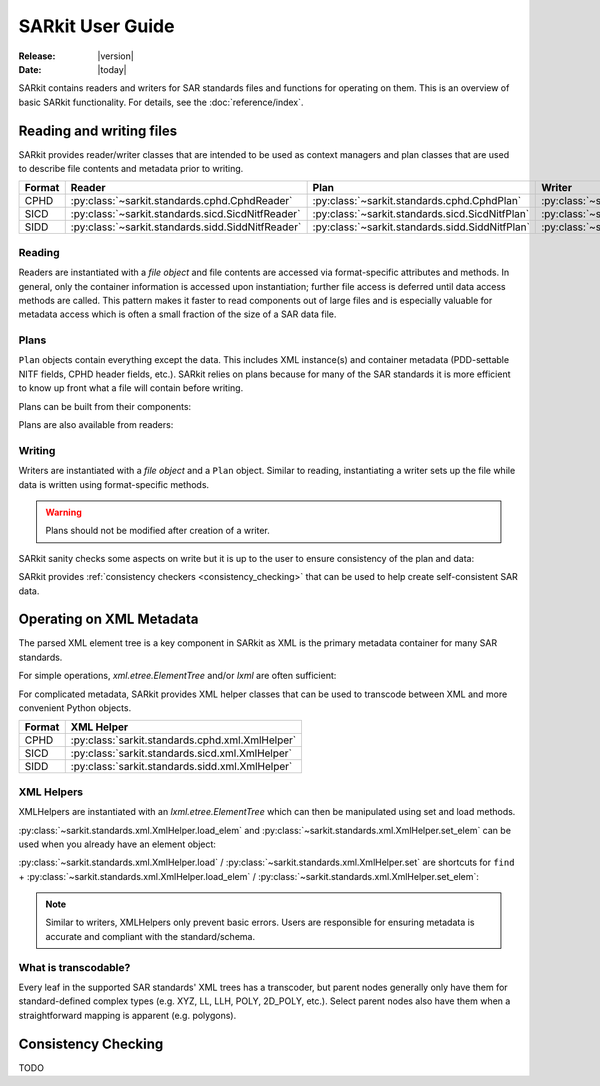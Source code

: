 .. _user_guide:

=================
SARkit User Guide
=================

:Release: |version|
:Date: |today|

SARkit contains readers and writers for SAR standards files and functions for operating on them.
This is an overview of basic SARkit functionality. For details, see the :doc:`reference/index`.

Reading and writing files
=========================
SARkit provides reader/writer classes that are intended to be used as context managers and plan classes that are used to
describe file contents and metadata prior to writing.

======   =================================================     ===============================================    =================================================
Format   Reader                                                Plan                                               Writer
======   =================================================     ===============================================    =================================================
CPHD     :py:class:`~sarkit.standards.cphd.CphdReader`         :py:class:`~sarkit.standards.cphd.CphdPlan`        :py:class:`~sarkit.standards.cphd.CphdWriter`
SICD     :py:class:`~sarkit.standards.sicd.SicdNitfReader`     :py:class:`~sarkit.standards.sicd.SicdNitfPlan`    :py:class:`~sarkit.standards.sicd.SicdNitfWriter`
SIDD     :py:class:`~sarkit.standards.sidd.SiddNitfReader`     :py:class:`~sarkit.standards.sidd.SiddNitfPlan`    :py:class:`~sarkit.standards.sidd.SiddNitfWriter`
======   =================================================     ===============================================    =================================================


Reading
-------

Readers are instantiated with a `file object` and file contents are accessed via format-specific attributes and methods.
In general, only the container information is accessed upon instantiation; further file access is deferred until
data access methods are called.
This pattern makes it faster to read components out of large files and is especially valuable for metadata access which
is often a small fraction of the size of a SAR data file.

.. testsetup::

   import pathlib
   import tempfile

   import lxml.etree
   import numpy as np

   import sarkit.standards.sicd.io as sarkit_sicd

   tmpdir = tempfile.TemporaryDirectory()
   tmppath = pathlib.Path(tmpdir.name)
   example_sicd = tmppath / "example.sicd"
   sec = {"security": {"clas": "U"}}
   parser = lxml.etree.XMLParser(remove_blank_text=True)
   example_sicd_xmltree = lxml.etree.parse("data/example-sicd-1.4.0.xml", parser)
   sicd_plan = sarkit_sicd.SicdNitfPlan(
      sicd_xmltree=example_sicd_xmltree,
      header_fields={"ostaid": "nowhere", "ftitle": "SARkit example SICD FTITLE"} | sec,
      is_fields={"isorce": "this sensor"} | sec,
      des_fields=sec,
   )
   with open(example_sicd, "wb") as f, sarkit_sicd.SicdNitfWriter(f, sicd_plan):
      pass  # don't currently care about the pixels


.. testcleanup::

   tmpdir.cleanup()

.. doctest::

   >>> with open(example_sicd, "rb") as f:
   ...   with sarkit_sicd.SicdNitfReader(f) as reader:
   ...      pixels = reader.read_image()
   ...      pixels.shape
   (5727, 2362)

   # Reader attributes, but not methods, can be safely accessed outside of the
   # context manager's context

   # Access specific NITF fields that are called out in the SAR standards
   >>> reader.header_fields.ftitle
   'SARkit example SICD FTITLE'

   # XML metadata is returned as lxml.etree.ElementTree objects
   >>> (reader.sicd_xmltree.findtext(".//{*}FullImage/{*}NumRows"),
   ...  reader.sicd_xmltree.findtext(".//{*}FullImage/{*}NumCols"))
   ('5727', '2362')


Plans
-----

``Plan`` objects contain everything except the data.
This includes XML instance(s) and container metadata (PDD-settable NITF fields, CPHD header fields, etc.).
SARkit relies on plans because for many of the SAR standards it is more efficient to know up front what a file will
contain before writing.

Plans can be built from their components:

.. doctest::

   >>> plan_a = sarkit_sicd.SicdNitfPlan(
   ...   sicd_xmltree=example_sicd_xmltree,
   ...   header_fields={"ostaid": "my location", "security": {"clas": "U"}},
   ...   is_fields={"isorce": "my sensor", "security": {"clas": "U"}},
   ...   des_fields={"security": {"clas": "U"}},
   ... )

Plans are also available from readers:

.. doctest::

   >>> plan_b = reader.nitf_plan


Writing
-------

Writers are instantiated with a `file object` and a ``Plan`` object.
Similar to reading, instantiating a writer sets up the file while data is written using format-specific methods.

.. warning:: Plans should not be modified after creation of a writer.

.. doctest::

   >>> written_sicd = tmppath / "written.sicd"
   >>> with written_sicd.open("wb") as f:
   ...   with sarkit_sicd.SicdNitfWriter(f, plan_b) as writer:
   ...      writer.write_image(pixels)

   >>> with written_sicd.open("rb") as f:
   ...   f.read(9).decode()
   'NITF02.10'

SARkit sanity checks some aspects on write but it is up to the user to ensure consistency of the plan and data:

.. doctest::

   >>> bad_sicd = tmppath / "bad.sicd"
   >>> with bad_sicd.open("wb") as f:
   ...   with sarkit_sicd.SicdNitfWriter(f, plan_b) as writer:
   ...      writer.write_image(pixels.view(np.uint8))
   Traceback (most recent call last):
   ValueError: Array dtype (uint8) does not match expected dtype (complex64) for PixelType=RE32F_IM32F

SARkit provides :ref:`consistency checkers <consistency_checking>` that can be used to help create self-consistent SAR
data.


Operating on XML Metadata
=========================
The parsed XML element tree is a key component in SARkit as XML is the primary metadata container for many SAR
standards.

For simple operations, `xml.etree.ElementTree` and/or `lxml` are often sufficient:

.. doctest::

   >>> reader.sicd_xmltree.findtext(".//{*}ModeType")
   'SPOTLIGHT'

For complicated metadata, SARkit provides XML helper classes that can be used to transcode between XML and more
convenient Python objects.

======   ===============================================
Format   XML Helper
======   ===============================================
CPHD     :py:class:`sarkit.standards.cphd.xml.XmlHelper`
SICD     :py:class:`sarkit.standards.sicd.xml.XmlHelper`
SIDD     :py:class:`sarkit.standards.sidd.xml.XmlHelper`
======   ===============================================


XML Helpers
-----------

XMLHelpers are instantiated with an `lxml.etree.ElementTree` which can then be manipulated using set and load methods.

.. doctest::

   >>> import sarkit.standards.sicd.xml
   >>> xmlhelp = sarkit.standards.sicd.xml.XmlHelper(reader.sicd_xmltree)
   >>> xmlhelp.load(".//{*}ModeType")
   'SPOTLIGHT'

:py:class:`~sarkit.standards.xml.XmlHelper.load_elem` and :py:class:`~sarkit.standards.xml.XmlHelper.set_elem` can be
used when you already have an element object:

.. doctest::

   >>> tcoa_poly_elem = reader.sicd_xmltree.find(".//{*}TimeCOAPoly")
   >>> xmlhelp.load_elem(tcoa_poly_elem)
   array([[1.2206226]])

   >>> xmlhelp.set_elem(tcoa_poly_elem, [[1.1, -2.2], [-3.3, 4.4]])
   >>> print(lxml.etree.tostring(tcoa_poly_elem, pretty_print=True, encoding="unicode").strip())
   <TimeCOAPoly xmlns="urn:SICD:1.4.0" order1="1" order2="1">
     <Coef exponent1="0" exponent2="0">1.1</Coef>
     <Coef exponent1="0" exponent2="1">-2.2</Coef>
     <Coef exponent1="1" exponent2="0">-3.3</Coef>
     <Coef exponent1="1" exponent2="1">4.4</Coef>
   </TimeCOAPoly>

:py:class:`~sarkit.standards.xml.XmlHelper.load` / :py:class:`~sarkit.standards.xml.XmlHelper.set` are shortcuts for
``find`` + :py:class:`~sarkit.standards.xml.XmlHelper.load_elem` / :py:class:`~sarkit.standards.xml.XmlHelper.set_elem`:

.. doctest::

   # find + set_elem/load_elem
   >>> elem = reader.sicd_xmltree.find("{*}ImageData/{*}SCPPixel")
   >>> xmlhelp.set_elem(elem, [123, 456])
   >>> xmlhelp.load_elem(elem)
   array([123, 456])

   # equivalent methods using set/load
   >>> xmlhelp.set("{*}ImageData/{*}SCPPixel", [321, 654])
   >>> xmlhelp.load("{*}ImageData/{*}SCPPixel")
   array([321, 654])

.. note:: Similar to writers, XMLHelpers only prevent basic errors. Users are responsible for ensuring metadata is
   accurate and compliant with the standard/schema.


What is transcodable?
---------------------

Every leaf in the supported SAR standards' XML trees has a transcoder, but parent nodes generally only have them for
standard-defined complex types (e.g. XYZ, LL, LLH, POLY, 2D_POLY, etc.).
Select parent nodes also have them when a straightforward mapping is apparent (e.g. polygons).

.. doctest::

   # this leaf has a transcoder
   >>> xmlhelp.load("{*}CollectionInfo/{*}CollectorName")
   'SyntheticCollector'

   # this parent node does not have a transcoder
   >>> xmlhelp.load("{*}CollectionInfo")
   Traceback (most recent call last):
   sarkit.standards.xml.NotTranscodableError: CollectionInfo is not transcodable


.. _consistency_checking:

Consistency Checking
====================

TODO
